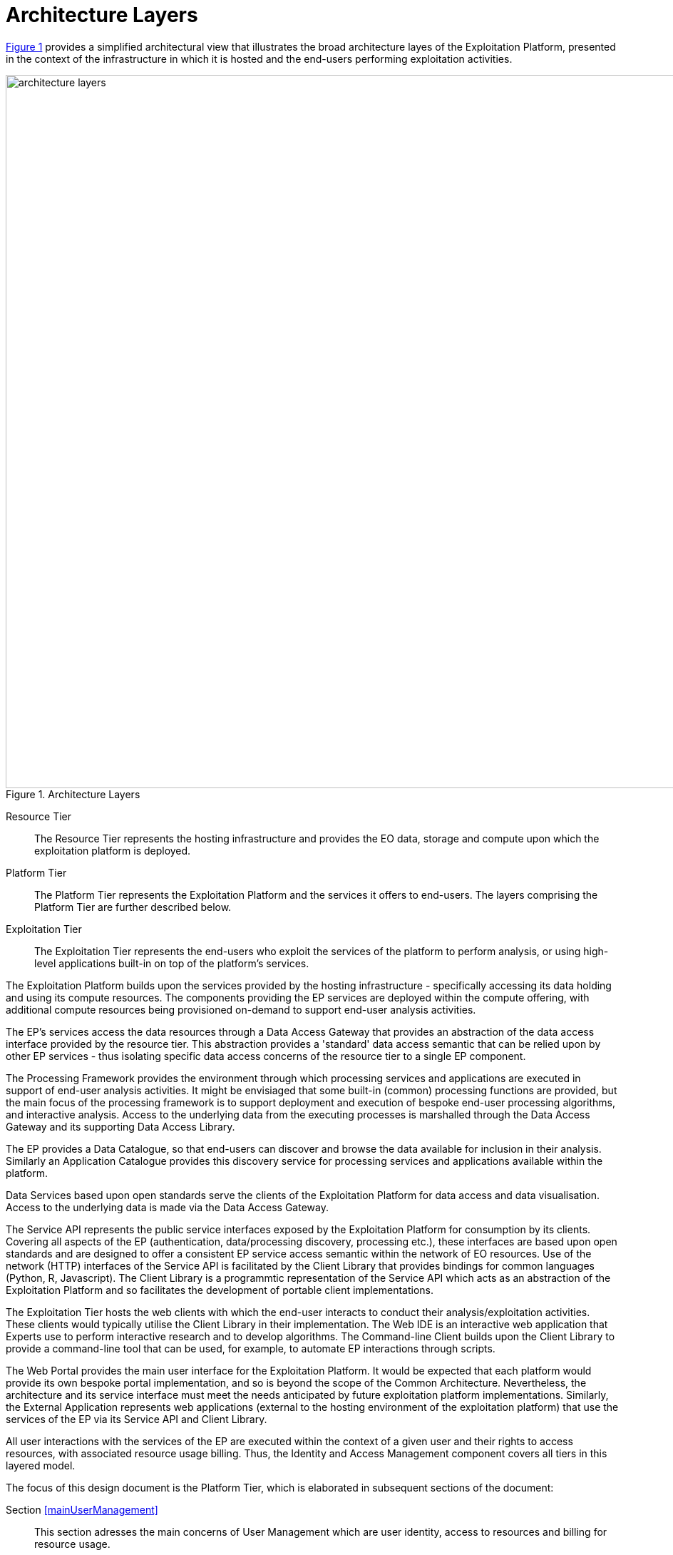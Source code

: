 = Architecture Layers

<<img_architectureLayers>> provides a simplified architectural view that illustrates the broad architecture layes of the Exploitation Platform, presented in the context of the infrastructure in which it is hosted and the end-users performing exploitation activities.

[#img_architectureLayers,reftext='{figure-caption} {counter:figure-num}']
.Architecture Layers
image::architecture-layers.png[width=1000,align="center"]

Resource Tier::
The Resource Tier represents the hosting infrastructure and provides the EO data, storage and compute upon which the exploitation platform is deployed.

Platform Tier::
The Platform Tier represents the Exploitation Platform and the services it offers to end-users. The layers comprising the Platform Tier are further described below.

Exploitation Tier::
The Exploitation Tier represents the end-users who exploit the services of the platform to perform analysis, or using high-level applications built-in on top of the platform's services.

The Exploitation Platform builds upon the services provided by the hosting infrastructure - specifically accessing its data holding and using its compute resources. The components providing the EP services are deployed within the compute offering, with additional compute resources being provisioned on-demand to support end-user analysis activities.

The EP's services access the data resources through a Data Access Gateway that provides an abstraction of the data access interface provided by the resource tier. This abstraction provides a 'standard' data access semantic that can be relied upon by other EP services - thus isolating specific data access concerns of the resource tier to a single EP component.

The Processing Framework provides the environment through which processing services and applications are executed in support of end-user analysis activities. It might be envisiaged that some built-in (common) processing functions are provided, but the main focus of the processing framework is to support deployment and execution of bespoke end-user processing algorithms, and interactive analysis. Access to the underlying data from the executing processes is marshalled through the Data Access Gateway and its supporting Data Access Library.

The EP provides a Data Catalogue, so that end-users can discover and browse the data available for inclusion in their analysis. Similarly an Application Catalogue provides this discovery service for processing services and applications available within the platform.

Data Services based upon open standards serve the clients of the Exploitation Platform for data access and data visualisation. Access to the underlying data is made via the Data Access Gateway.

The Service API represents the public service interfaces exposed by the Exploitation Platform for consumption by its clients. Covering all aspects of the EP (authentication, data/processing discovery, processing etc.), these interfaces are based upon open standards and are designed to offer a consistent EP service access semantic within the network of EO resources. Use of the network (HTTP) interfaces of the Service API is facilitated by the Client Library that provides bindings for common languages (Python, R, Javascript). The Client Library is a programmtic representation of the Service API which acts as an abstraction of the Exploitation Platform and so facilitates the development of portable client implementations.

The Exploitation Tier hosts the web clients with which the end-user interacts to conduct their analysis/exploitation activities. These clients would typically utilise the Client Library in their implementation. The Web IDE is an interactive web application that Experts use to perform interactive research and to develop algorithms. The Command-line Client builds upon the Client Library to provide a command-line tool that can be used, for example, to automate EP interactions through scripts.

The Web Portal provides the main user interface for the Exploitation Platform. It would be expected that each platform would provide its own bespoke portal implementation, and so is beyond the scope of the Common Architecture. Nevertheless, the architecture and its service interface must meet the needs anticipated by future exploitation platform implementations. Similarly, the External Application represents web applications (external to the hosting environment of the exploitation platform) that use the services of the EP via its Service API and Client Library.

All user interactions with the services of the EP are executed within the context of a given user and their rights to access resources, with associated resource usage billing. Thus, the Identity and Access Management component covers all tiers in this layered model.

The focus of this design document is the Platform Tier, which is elaborated in subsequent sections of the document:

Section <<mainUserManagement>>::
This section adresses the main concerns of User Management which are user identity, access to resources and billing for resource usage.

Section <<mainProcessingAndChaining>>::
This section covers service/application discovery (Application Catalogue), application packaging and the Processing Framework through which services/applications can be deployed in federated workflows.

Section <<mainResourceManagement>>::
This section covers data discovery (Data Catalogue), provision (Gateway) of data access to the processing framework, and public data services to visualise and consume platform data.

Section <<mainPlatformApi>>::
This section provides a consolidated decription of the service interface of the EP and its associated client library, which together present a standard platform interface against which analysis and exploitation activities may be developed, and through which platform services can be federated.
